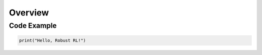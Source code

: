 Overview
=======================================


Code Example
------------

.. code-block:: python

    print("Hello, Robust RL!")
